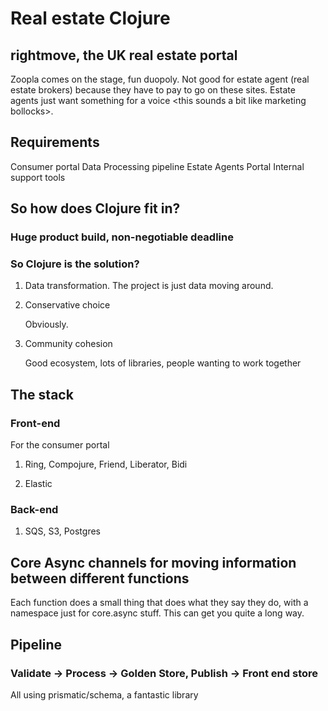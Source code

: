 * Real estate Clojure
** rightmove, the UK real estate portal
Zoopla comes on the stage, fun duopoly. Not good for estate agent (real estate brokers) because they have to pay to go on these sites.
Estate agents just want something for a voice <this sounds a bit like marketing bollocks>.
**  Requirements
Consumer portal
Data Processing pipeline
Estate Agents Portal
Internal support tools
** So how does Clojure fit in?
*** Huge product build, non-negotiable deadline
*** So Clojure is the solution?
**** Data transformation. The project is just data moving around.
**** Conservative choice
Obviously.
**** Community cohesion
Good ecosystem, lots of libraries, people wanting to work together
** The stack
*** Front-end
For the consumer portal
**** Ring, Compojure, Friend, Liberator, Bidi
**** Elastic
*** Back-end
**** SQS, S3, Postgres
** Core Async channels for moving information between different functions
Each function does a small thing that does what they say they do, with a namespace just for core.async stuff.
This can get you quite a long way.
** Pipeline
*** Validate -> Process -> Golden Store, Publish -> Front end store
All using prismatic/schema, a fantastic library
